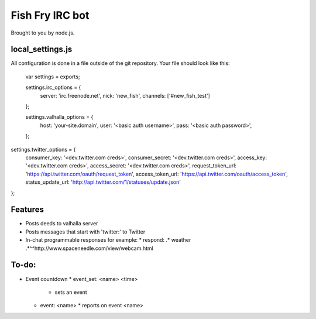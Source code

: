 Fish Fry IRC bot
================

Brought to you by node.js.

local_settings.js
-----------------

All configuration is done in a file outside of the git repository.  Your file should look like this:

    var settings = exports;

    settings.irc_options = {
      server: 'irc.freenode.net',
      nick: 'new_fish',
      channels: ['#new_fish_test']
    };

    settings.valhalla_options = {
      host: 'your-site.domain',
      user: '<basic auth username>',
      pass: '<basic auth password>',

    };

settings.twitter_options = {
  consumer_key: '<dev.twitter.com creds>',
  consumer_secret: '<dev.twitter.com creds>',
  access_key: '<dev.twitter.com creds>',
  access_secret: '<dev.twitter.com creds>',
  request_token_url: 'https://api.twitter.com/oauth/request_token',
  access_token_url: 'https://api.twitter.com/oauth/access_token',
  status_update_url: 'http://api.twitter.com/1/statuses/update.json'
};

Features
--------

* Posts deeds to valhalla server
* Posts messages that start with 'twitter:' to Twitter
* In-chat programmable responses for example:
  * respond: .* weather .*^^http://www.spaceneedle.com/view/webcam.html

To-do:
------

* Event countdown
  * event_set: <name> <time>
    * sets an event
  * event: <name> 
    * reports on event <name>
